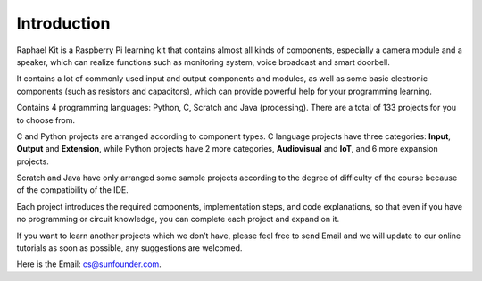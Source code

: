 Introduction
============

Raphael Kit is a Raspberry Pi learning kit that contains almost all kinds of components, especially a camera module and a speaker, which can realize functions such as monitoring system, voice broadcast and smart doorbell.

It contains a lot of commonly used input and output components and modules, as well as some basic electronic components (such as resistors and capacitors), which can provide powerful help for your programming learning.


Contains 4 programming languages: Python, C, Scratch and Java (processing). There are a total of 133 projects for you to choose from.

C and Python projects are arranged according to component types. C language projects have three categories: **Input**, **Output** and **Extension**, while Python projects have 2 more categories, **Audiovisual** and **IoT**, and 6 more expansion projects.

Scratch and Java have only arranged some sample projects according to the degree of difficulty of the course because of the compatibility of the IDE.

Each project introduces the required components, implementation steps, and code explanations, so that even if you have no programming or circuit knowledge, you can complete each project and expand on it.

If you want to learn another projects which we don’t have, please feel free to send Email and we will update to our online tutorials as soon as possible, any suggestions are welcomed.

Here is the Email: cs@sunfounder.com.